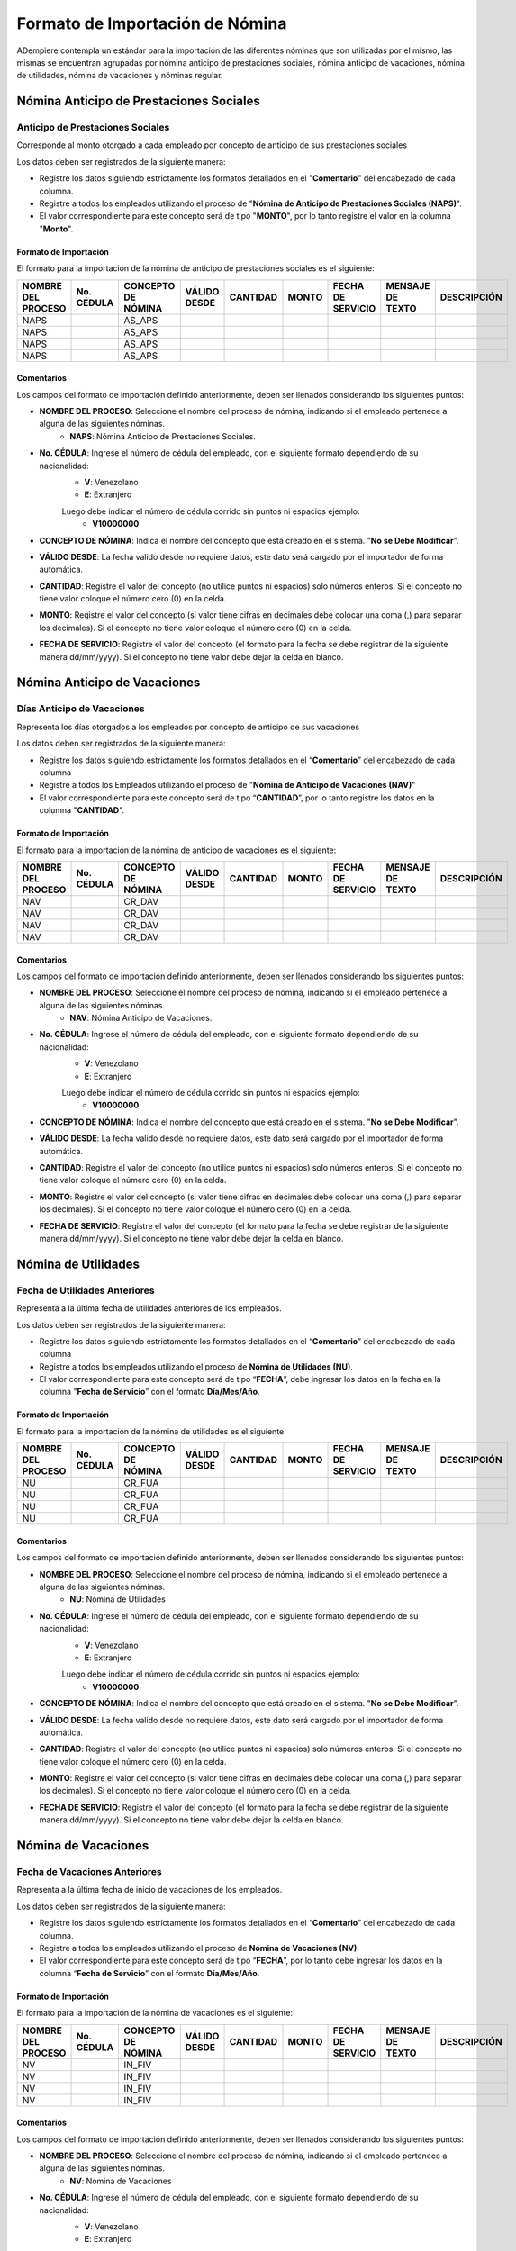 .. _documento/formato-de-importación-de-nómina:

================================
Formato de Importación de Nómina
================================

ADempiere contempla un estándar para la importación de las diferentes nóminas que son utilizadas por el mismo, las mismas se encuentran agrupadas por nómina anticipo de prestaciones sociales, nómina anticipo de vacaciones, nómina de utilidades, nómina de vacaciones y nóminas regular.

Nómina Anticipo de Prestaciones Sociales
========================================

Anticipo de Prestaciones Sociales
---------------------------------

Corresponde al monto otorgado a cada empleado por concepto de anticipo de sus prestaciones sociales 

Los datos deben ser registrados de la siguiente manera:

* Registre los datos siguiendo estrictamente los formatos detallados en el "**Comentario**" del encabezado de cada columna.

* Registre a todos los empleados utilizando el proceso de "**Nómina de Anticipo de Prestaciones Sociales (NAPS)**".

* El valor correspondiente para este concepto será de tipo "**MONTO**", por lo tanto registre el valor en la columna "**Monto**". 

Formato de Importación 
**********************

El formato para la importación de la nómina de anticipo de prestaciones sociales es el siguiente:

+------------------+----------+------------------+------------+--------+-----+-----------------+----------------+-----------+
|NOMBRE DEL PROCESO|No. CÉDULA|CONCEPTO DE NÓMINA|VÁLIDO DESDE|CANTIDAD|MONTO|FECHA DE SERVICIO|MENSAJE DE TEXTO|DESCRIPCIÓN|
+==================+==========+==================+============+========+=====+=================+================+===========+
|NAPS              |          |AS_APS            |            |        |     |                 |                |           |
+------------------+----------+------------------+------------+--------+-----+-----------------+----------------+-----------+
|NAPS              |          |AS_APS            |            |        |     |                 |                |           |
+------------------+----------+------------------+------------+--------+-----+-----------------+----------------+-----------+
|NAPS              |          |AS_APS            |            |        |     |                 |                |           |
+------------------+----------+------------------+------------+--------+-----+-----------------+----------------+-----------+
|NAPS              |          |AS_APS            |            |        |     |                 |                |           |
+------------------+----------+------------------+------------+--------+-----+-----------------+----------------+-----------+

Comentarios
***********

Los campos del formato de importación definido anteriormente, deben ser llenados considerando los siguientes puntos:

- **NOMBRE DEL PROCESO**: Seleccione el nombre del proceso de nómina, indicando si el empleado pertenece a alguna de las siguientes nóminas.
    - **NAPS**: Nómina Anticipo de Prestaciones Sociales.
- **No. CÉDULA**: Ingrese el número de cédula del empleado, con el siguiente formato dependiendo de su nacionalidad:
    - **V**: Venezolano
    - **E**: Extranjero

    Luego debe indicar el número de cédula corrido sin puntos ni espacios ejemplo:
        - **V10000000**
        
- **CONCEPTO DE NÓMINA**: Indica el nombre del concepto que está creado en el sistema. "**No se Debe Modificar**".
- **VÁLIDO DESDE**: La fecha valido desde no requiere datos, este dato será cargado por el importador de forma automática.
- **CANTIDAD**: Registre el valor del concepto (no utilice puntos ni espacios) solo números enteros. Si el concepto no tiene valor coloque el número cero (0) en la celda.
- **MONTO**: Registre el valor del concepto (si valor tiene cifras en decimales debe colocar una coma (,) para separar los decimales). Si el concepto no tiene valor coloque el número cero (0) en la celda.
- **FECHA DE SERVICIO**: Registre el valor del concepto (el formato para la fecha se debe registrar de la siguiente manera dd/mm/yyyy). Si el concepto no tiene valor debe dejar la celda en blanco.

Nómina Anticipo de Vacaciones
=============================

Días Anticipo de Vacaciones
---------------------------

Representa los días otorgados a los empleados por concepto de anticipo de sus vacaciones 

Los datos deben ser registrados de la siguiente manera:

* Registre los datos siguiendo estrictamente los formatos detallados en el “**Comentario**” del encabezado de cada columna

* Registre a todos los Empleados utilizando el proceso de "**Nómina de Anticipo de Vacaciones (NAV)**"

* El valor correspondiente para este concepto será de tipo “**CANTIDAD**”, por lo tanto registre los datos en la columna "**CANTIDAD**".

Formato de Importación 
**********************

El formato para la importación de la nómina de anticipo de vacaciones es el siguiente:

+------------------+----------+------------------+------------+--------+-----+-----------------+----------------+-----------+
|NOMBRE DEL PROCESO|No. CÉDULA|CONCEPTO DE NÓMINA|VÁLIDO DESDE|CANTIDAD|MONTO|FECHA DE SERVICIO|MENSAJE DE TEXTO|DESCRIPCIÓN|
+==================+==========+==================+============+========+=====+=================+================+===========+
|NAV               |          |CR_DAV            |            |        |     |                 |                |           |
+------------------+----------+------------------+------------+--------+-----+-----------------+----------------+-----------+
|NAV               |          |CR_DAV            |            |        |     |                 |                |           |
+------------------+----------+------------------+------------+--------+-----+-----------------+----------------+-----------+
|NAV               |          |CR_DAV            |            |        |     |                 |                |           |
+------------------+----------+------------------+------------+--------+-----+-----------------+----------------+-----------+
|NAV               |          |CR_DAV            |            |        |     |                 |                |           |
+------------------+----------+------------------+------------+--------+-----+-----------------+----------------+-----------+

Comentarios
***********

Los campos del formato de importación definido anteriormente, deben ser llenados considerando los siguientes puntos:

- **NOMBRE DEL PROCESO**: Seleccione el nombre del proceso de nómina, indicando si el empleado pertenece a alguna de las siguientes nóminas.
    - **NAV**: Nómina Anticipo de Vacaciones.
- **No. CÉDULA**: Ingrese el número de cédula del empleado, con el siguiente formato dependiendo de su nacionalidad:
    - **V**: Venezolano
    - **E**: Extranjero

    Luego debe indicar el número de cédula corrido sin puntos ni espacios ejemplo:
        - **V10000000**
        
- **CONCEPTO DE NÓMINA**: Indica el nombre del concepto que está creado en el sistema. "**No se Debe Modificar**".
- **VÁLIDO DESDE**: La fecha valido desde no requiere datos, este dato será cargado por el importador de forma automática.
- **CANTIDAD**: Registre el valor del concepto (no utilice puntos ni espacios) solo números enteros. Si el concepto no tiene valor coloque el número cero (0) en la celda.
- **MONTO**: Registre el valor del concepto (si valor tiene cifras en decimales debe colocar una coma (,) para separar los decimales). Si el concepto no tiene valor coloque el número cero (0) en la celda.
- **FECHA DE SERVICIO**: Registre el valor del concepto (el formato para la fecha se debe registrar de la siguiente manera dd/mm/yyyy). Si el concepto no tiene valor debe dejar la celda en blanco.

Nómina de Utilidades
====================

Fecha de Utilidades Anteriores
------------------------------

Representa a la última fecha de utilidades anteriores de los empleados.

Los datos deben ser registrados de la siguiente manera:

* Registre los datos siguiendo estrictamente los formatos detallados en el “**Comentario**” del encabezado de cada columna

* Registre a todos los empleados utilizando el proceso de **Nómina de Utilidades (NU)**.

* El valor correspondiente para este concepto será de tipo “**FECHA**”, debe ingresar los datos en la fecha en la columna "**Fecha de Servicio**” con el formato **Día/Mes/Año**.

Formato de Importación 
**********************

El formato para la importación de la nómina de utilidades es el siguiente:

+------------------+----------+------------------+------------+--------+-----+-----------------+----------------+-----------+
|NOMBRE DEL PROCESO|No. CÉDULA|CONCEPTO DE NÓMINA|VÁLIDO DESDE|CANTIDAD|MONTO|FECHA DE SERVICIO|MENSAJE DE TEXTO|DESCRIPCIÓN|
+==================+==========+==================+============+========+=====+=================+================+===========+
|NU                |          |CR_FUA            |            |        |     |                 |                |           |
+------------------+----------+------------------+------------+--------+-----+-----------------+----------------+-----------+
|NU                |          |CR_FUA            |            |        |     |                 |                |           |
+------------------+----------+------------------+------------+--------+-----+-----------------+----------------+-----------+
|NU                |          |CR_FUA            |            |        |     |                 |                |           |
+------------------+----------+------------------+------------+--------+-----+-----------------+----------------+-----------+
|NU                |          |CR_FUA            |            |        |     |                 |                |           |
+------------------+----------+------------------+------------+--------+-----+-----------------+----------------+-----------+

Comentarios
***********

Los campos del formato de importación definido anteriormente, deben ser llenados considerando los siguientes puntos:

- **NOMBRE DEL PROCESO**: Seleccione el nombre del proceso de nómina, indicando si el empleado pertenece a alguna de las siguientes nóminas.
    - **NU**: Nómina de Utilidades
- **No. CÉDULA**: Ingrese el número de cédula del empleado, con el siguiente formato dependiendo de su nacionalidad:
    - **V**: Venezolano
    - **E**: Extranjero

    Luego debe indicar el número de cédula corrido sin puntos ni espacios ejemplo:
        - **V10000000**
        
- **CONCEPTO DE NÓMINA**: Indica el nombre del concepto que está creado en el sistema. "**No se Debe Modificar**".
- **VÁLIDO DESDE**: La fecha valido desde no requiere datos, este dato será cargado por el importador de forma automática.
- **CANTIDAD**: Registre el valor del concepto (no utilice puntos ni espacios) solo números enteros. Si el concepto no tiene valor coloque el número cero (0) en la celda.
- **MONTO**: Registre el valor del concepto (si valor tiene cifras en decimales debe colocar una coma (,) para separar los decimales). Si el concepto no tiene valor coloque el número cero (0) en la celda.
- **FECHA DE SERVICIO**: Registre el valor del concepto (el formato para la fecha se debe registrar de la siguiente manera dd/mm/yyyy). Si el concepto no tiene valor debe dejar la celda en blanco.


Nómina de Vacaciones
====================

Fecha de Vacaciones Anteriores
------------------------------

Representa a la última fecha de inicio de vacaciones de los empleados.

Los datos deben ser registrados de la siguiente manera:

* Registre los datos siguiendo estrictamente los formatos detallados en el “**Comentario**” del encabezado de cada columna.

* Registre a todos los empleados utilizando el proceso de **Nómina de Vacaciones (NV)**.

* El valor correspondiente para este concepto será de tipo “**FECHA**”, por lo tanto debe ingresar los datos en la columna “**Fecha de Servicio**” con el formato **Día/Mes/Año**.

Formato de Importación 
**********************

El formato para la importación de la nómina de vacaciones es el siguiente:

+------------------+----------+------------------+------------+--------+-----+-----------------+----------------+-----------+
|NOMBRE DEL PROCESO|No. CÉDULA|CONCEPTO DE NÓMINA|VÁLIDO DESDE|CANTIDAD|MONTO|FECHA DE SERVICIO|MENSAJE DE TEXTO|DESCRIPCIÓN|
+==================+==========+==================+============+========+=====+=================+================+===========+
|NV                |          |IN_FIV            |            |        |     |                 |                |           |
+------------------+----------+------------------+------------+--------+-----+-----------------+----------------+-----------+
|NV                |          |IN_FIV            |            |        |     |                 |                |           |
+------------------+----------+------------------+------------+--------+-----+-----------------+----------------+-----------+
|NV                |          |IN_FIV            |            |        |     |                 |                |           |
+------------------+----------+------------------+------------+--------+-----+-----------------+----------------+-----------+
|NV                |          |IN_FIV            |            |        |     |                 |                |           |
+------------------+----------+------------------+------------+--------+-----+-----------------+----------------+-----------+

Comentarios
***********

Los campos del formato de importación definido anteriormente, deben ser llenados considerando los siguientes puntos:

- **NOMBRE DEL PROCESO**: Seleccione el nombre del proceso de nómina, indicando si el empleado pertenece a alguna de las siguientes nóminas.
    - **NV**: Nómina de Vacaciones
- **No. CÉDULA**: Ingrese el número de cédula del empleado, con el siguiente formato dependiendo de su nacionalidad:
    - **V**: Venezolano
    - **E**: Extranjero

    Luego debe indicar el número de cédula corrido sin puntos ni espacios ejemplo:
        - **V10000000**
        
- **CONCEPTO DE NÓMINA**: Indica el nombre del concepto que está creado en el sistema. "**No se Debe Modificar**".
- **VÁLIDO DESDE**: La fecha valido desde no requiere datos, este dato será cargado por el importador de forma automática.
- **CANTIDAD**: Registre el valor del concepto (no utilice puntos ni espacios) solo números enteros. Si el concepto no tiene valor coloque el número cero (0) en la celda.
- **MONTO**: Registre el valor del concepto (si valor tiene cifras en decimales debe colocar una coma (,) para separar los decimales). Si el concepto no tiene valor coloque el número cero (0) en la celda.
- **FECHA DE SERVICIO**: Registre el valor del concepto (el formato para la fecha se debe registrar de la siguiente manera dd/mm/yyyy). Si el concepto no tiene valor debe dejar la celda en blanco.

Nóminas Regular
===============

Acumulado Días Trabajados en el Año
-----------------------------------

Representa la cantidad de días que lleva acumulados el empleado, desde el inicio de su periodo anual, o en su defecto desde la fecha de ingreso del empleado. Este concepto será almacenado con la finalidad de que sea utilizado para el cálculo del promedio de salario utilidades. 

Los datos deben ser registrados de la siguiente manera:

* Registre datos siguiendo estrictamente los formatos detallados en el “**Comentario**” del encabezado de cada columna.

* Registre los empleados agrupados por procesos de nóminas. Es decir utilice una hoja de cálculo para agrupar los empleados por proceso de nómina. Ejemplo: "**Nómina Semanal Mixta (NSM)**", "**Nómina Quincenal Mixta (NQM)**", "**Nómina Mensual Mixta (NMM)**", "**Nómina Semanal (NS)**", "**Nómina Quincenal (NQ)**" y "**Nómina Mensual (NM)**".

* El valor correspondiente para este concepto será de tipo “**CANTIDAD**”.

Formato de Importación 
**********************

El formato para la importación de las nóminas semanal, quincenal, mensual, semanal mixta, quincenal mixta y mensual mixta es el siguiente:

+------------------+----------+------------------+------------+--------+-----+-----------------+----------------+-----------+
|NOMBRE DEL PROCESO|No. CÉDULA|CONCEPTO DE NÓMINA|VÁLIDO DESDE|CANTIDAD|MONTO|FECHA DE SERVICIO|MENSAJE DE TEXTO|DESCRIPCIÓN|
+==================+==========+==================+============+========+=====+=================+================+===========+
|                  |          |AC_DTA            |            |        |     |                 |                |           |
+------------------+----------+------------------+------------+--------+-----+-----------------+----------------+-----------+
|                  |          |AC_DTA            |            |        |     |                 |                |           |
+------------------+----------+------------------+------------+--------+-----+-----------------+----------------+-----------+
|                  |          |AC_DTA            |            |        |     |                 |                |           |
+------------------+----------+------------------+------------+--------+-----+-----------------+----------------+-----------+
|                  |          |AC_DTA            |            |        |     |                 |                |           |
+------------------+----------+------------------+------------+--------+-----+-----------------+----------------+-----------+

Comentarios
***********

Los campos del formato de importación definido anteriormente, deben ser llenados considerando los siguientes puntos:

- **NOMBRE DEL PROCESO**: Seleccione el nombre del proceso de nómina, indicando si el empleado pertenece a alguna de las siguientes nóminas.
    - **NS**: Nómina Semanal
    - **NQ**: Nómina Quincenal
    - **NM**: Nómina Mensual
    - **NSM**: Nómina Semanal Mixta
    - **NQM**: Nómina Quincenal Mixta
    - **NMM**: Nómina Mensual Mixta
- **No. CÉDULA**: Ingrese el número de cédula del empleado, con el siguiente formato dependiendo de su nacionalidad:
    - **V**: Venezolano
    - **E**: Extranjero

    Luego debe indicar el número de cédula corrido sin puntos ni espacios ejemplo:
        - **V10000000**
        
- **CONCEPTO DE NÓMINA**: Indica el nombre del concepto que está creado en el sistema. "**No se Debe Modificar**".
- **VÁLIDO DESDE**: La fecha valido desde no requiere datos, este dato será cargado por el importador de forma automática.
- **CANTIDAD**: Registre el valor del concepto (no utilice puntos ni espacios) solo números enteros. Si el concepto no tiene valor coloque el número cero (0) en la celda.
- **MONTO**: Registre el valor del concepto (si valor tiene cifras en decimales debe colocar una coma (,) para separar los decimales). Si el concepto no tiene valor coloque el número cero (0) en la celda.
- **FECHA DE SERVICIO**: Registre el valor del concepto (el formato para la fecha se debe registrar de la siguiente manera dd/mm/yyyy). Si el concepto no tiene valor debe dejar la celda en blanco.

Acumulado Provisión Antigüedad de Prestaciones
----------------------------------------------

Representa al monto total que lleva acumulado cada empleado  por concepto de provisión antigüedad de prestaciones, utilizados en reportes para comparar los montos en la contabilidad con los montos en la nómina y posteriormente utilizados para la cancelación de dicha provisión. Cabe destacar que el valor de esta provisión es fundamental para el cálculo de sus prestaciones sociales.

Los datos deben ser registrados de la siguiente manera:

* Registre los datos siguiendo estrictamente los formatos detallados en el “**Comentario**” del encabezado de cada columna.

* Registre los empleados agrupados por procesos de nóminas. Es decir, utilice una hoja de cálculo para agrupar los empleados por proceso de nómina. Ejemplo: "**Nómina Semanal Mixta (NSM)**", "**Nómina Quincenal Mixta (NQM)**", "**Nómina Mensual Mixta (NMM)**", "**Nómina Semanal (NS)**", "**Nómina Quincenal (NQ)**" y "**Nómina Mensual (NM)**".

* El valor correspondiente para este concepto será de tipo “**MONTO**”.

Formato de Importación 
**********************

El formato para la importación de las nóminas semanal, quincenal, mensual, semanal mixta, quincenal mixta y mensual mixta es el siguiente:

+------------------+----------+------------------+------------+--------+-----+-----------------+----------------+-----------+
|NOMBRE DEL PROCESO|No. CÉDULA|CONCEPTO DE NÓMINA|VÁLIDO DESDE|CANTIDAD|MONTO|FECHA DE SERVICIO|MENSAJE DE TEXTO|DESCRIPCIÓN|
+==================+==========+==================+============+========+=====+=================+================+===========+
|                  |          |AC_PAP            |            |        |     |                 |                |           |
+------------------+----------+------------------+------------+--------+-----+-----------------+----------------+-----------+
|                  |          |AC_PAP            |            |        |     |                 |                |           |
+------------------+----------+------------------+------------+--------+-----+-----------------+----------------+-----------+
|                  |          |AC_PAP            |            |        |     |                 |                |           |
+------------------+----------+------------------+------------+--------+-----+-----------------+----------------+-----------+
|                  |          |AC_PAP            |            |        |     |                 |                |           |
+------------------+----------+------------------+------------+--------+-----+-----------------+----------------+-----------+

Comentarios
***********

Los campos del formato de importación definido anteriormente, deben ser llenados considerando los siguientes puntos:

- **NOMBRE DEL PROCESO**: Seleccione el nombre del proceso de nómina, indicando si el empleado pertenece a alguna de las siguientes nóminas.
    - **NS**: Nómina Semanal
    - **NQ**: Nómina Quincenal
    - **NM**: Nómina Mensual
    - **NSM**: Nómina Semanal Mixta
    - **NQM**: Nómina Quincenal Mixta
    - **NMM**: Nómina Mensual Mixta
- **No. CÉDULA**: Ingrese el número de cédula del empleado, con el siguiente formato dependiendo de su nacionalidad:
    - **V**: Venezolano
    - **E**: Extranjero

    Luego debe indicar el número de cédula corrido sin puntos ni espacios ejemplo:
        - **V10000000**
        
- **CONCEPTO DE NÓMINA**: Indica el nombre del concepto que está creado en el sistema. "**No se Debe Modificar**".
- **VÁLIDO DESDE**: La fecha valido desde no requiere datos, este dato será cargado por el importador de forma automática.
- **CANTIDAD**: Registre el valor del concepto (no utilice puntos ni espacios) solo números enteros. Si el concepto no tiene valor coloque el número cero (0) en la celda.
- **MONTO**: Registre el valor del concepto (si valor tiene cifras en decimales debe colocar una coma (,) para separar los decimales). Si el concepto no tiene valor coloque el número cero (0) en la celda.
- **FECHA DE SERVICIO**: Registre el valor del concepto (el formato para la fecha se debe registrar de la siguiente manera dd/mm/yyyy). Si el concepto no tiene valor debe dejar la celda en blanco.

Acumulado Provisión Bono Vacacional
-----------------------------------

Representa al monto total que lleva acumulado cada empleado por concepto de provisión de bono vacacional, utilizados en reportes para comparar los montos en la contabilidad con los montos en la nómina y posteriormente utilizados para la cancelación de dicha provisión.

Los datos deben ser registrados de la siguiente manera:

* LLene los registros de los datos siguiendo estrictamente los formatos detallados en el “**Comentario**” del encabezado de cada columna.

* Registre los empleados agrupados por procesos de nóminas. Es decir utilice una hoja de cálculo para agrupar los empleados por proceso de nómina. Ejemplo: "**Nómina Semanal Mixta (NSM)**", "**Nómina Quincenal Mixta (NQM)**", "**Nómina Mensual Mixta (NMM)**", "**Nómina Semanal (NS)**", "**Nómina Quincenal (NQ)**" y "**Nómina Mensual (NM)**".

* El valor correspondiente para este concepto será de tipo “**MONTO**”.

Formato de Importación 
**********************

El formato para la importación de las nóminas semanal, quincenal, mensual, semanal mixta, quincenal mixta y mensual mixta es el siguiente:

+------------------+----------+------------------+------------+--------+-----+-----------------+----------------+-----------+
|NOMBRE DEL PROCESO|No. CÉDULA|CONCEPTO DE NÓMINA|VÁLIDO DESDE|CANTIDAD|MONTO|FECHA DE SERVICIO|MENSAJE DE TEXTO|DESCRIPCIÓN|
+==================+==========+==================+============+========+=====+=================+================+===========+
|                  |          |AC_PBV            |            |        |     |                 |                |           |
+------------------+----------+------------------+------------+--------+-----+-----------------+----------------+-----------+
|                  |          |AC_PBV            |            |        |     |                 |                |           |
+------------------+----------+------------------+------------+--------+-----+-----------------+----------------+-----------+
|                  |          |AC_PBV            |            |        |     |                 |                |           |
+------------------+----------+------------------+------------+--------+-----+-----------------+----------------+-----------+
|                  |          |AC_PBV            |            |        |     |                 |                |           |
+------------------+----------+------------------+------------+--------+-----+-----------------+----------------+-----------+

Comentarios
***********

Los campos del formato de importación definido anteriormente, deben ser llenados considerando los siguientes puntos:

- **NOMBRE DEL PROCESO**: Seleccione el nombre del proceso de nómina, indicando si el empleado pertenece a alguna de las siguientes nóminas.
    - **NS**: Nómina Semanal
    - **NQ**: Nómina Quincenal
    - **NM**: Nómina Mensual
    - **NSM**: Nómina Semanal Mixta
    - **NQM**: Nómina Quincenal Mixta
    - **NMM**: Nómina Mensual Mixta
- **No. CÉDULA**: Ingrese el número de cédula del empleado, con el siguiente formato dependiendo de su nacionalidad:
    - **V**: Venezolano
    - **E**: Extranjero

    Luego debe indicar el número de cédula corrido sin puntos ni espacios ejemplo:
        - **V10000000**
        
- **CONCEPTO DE NÓMINA**: Indica el nombre del concepto que está creado en el sistema. "**No se Debe Modificar**".
- **VÁLIDO DESDE**: La fecha valido desde no requiere datos, este dato será cargado por el importador de forma automática.
- **CANTIDAD**: Registre el valor del concepto (no utilice puntos ni espacios) solo números enteros. Si el concepto no tiene valor coloque el número cero (0) en la celda.
- **MONTO**: Registre el valor del concepto (si valor tiene cifras en decimales debe colocar una coma (,) para separar los decimales). Si el concepto no tiene valor coloque el número cero (0) en la celda.
- **FECHA DE SERVICIO**: Registre el valor del concepto (el formato para la fecha se debe registrar de la siguiente manera dd/mm/yyyy). Si el concepto no tiene valor debe dejar la celda en blanco.

Acumulado Provisión Disfrute de Vacaciones
------------------------------------------

Representa al monto total que lleva acumulado cada empleado por concepto de provisión de disfrute de vacaciones, utilizados en reportes para comparar los montos en la contabilidad con los montos en la nómina y posteriormente utilizados para la cancelación de dicha provisión.

Los datos deben ser registrados de la siguiente manera:

* LLene los registros de los datos siguiendo estrictamente los formatos detallados en el “**Comentario**” del encabezado de cada columna.

* Registre los empleados agrupados por procesos de nóminas. Es decir utilice una hoja de cálculo para agrupar los empleados por proceso de nómina. Ejemplo: "**Nómina Semanal Mixta (NSM)**", "**Nómina Quincenal Mixta (NQM)**", "**Nómina Mensual Mixta (NMM)**", "**Nómina Semanal (NS)**", "**Nómina Quincenal (NQ)**" y "**Nómina Mensual (NM)**".

* El valor correspondiente para este concepto será de tipo “**MONTO**”.

Formato de Importación 
**********************

El formato para la importación de las nóminas semanal, quincenal, mensual, semanal mixta, quincenal mixta y mensual mixta es el siguiente:

+------------------+----------+------------------+------------+--------+-----+-----------------+----------------+-----------+
|NOMBRE DEL PROCESO|No. CÉDULA|CONCEPTO DE NÓMINA|VÁLIDO DESDE|CANTIDAD|MONTO|FECHA DE SERVICIO|MENSAJE DE TEXTO|DESCRIPCIÓN|
+==================+==========+==================+============+========+=====+=================+================+===========+
|                  |          |AC_PDV            |            |        |     |                 |                |           |
+------------------+----------+------------------+------------+--------+-----+-----------------+----------------+-----------+
|                  |          |AC_PDV            |            |        |     |                 |                |           |
+------------------+----------+------------------+------------+--------+-----+-----------------+----------------+-----------+
|                  |          |AC_PDV            |            |        |     |                 |                |           |
+------------------+----------+------------------+------------+--------+-----+-----------------+----------------+-----------+
|                  |          |AC_PDV            |            |        |     |                 |                |           |
+------------------+----------+------------------+------------+--------+-----+-----------------+----------------+-----------+

Comentarios
***********

Los campos del formato de importación definido anteriormente, deben ser llenados considerando los siguientes puntos:

- **NOMBRE DEL PROCESO**: Seleccione el nombre del proceso de nómina, indicando si el empleado pertenece a alguna de las siguientes nóminas.
    - **NS**: Nómina Semanal
    - **NQ**: Nómina Quincenal
    - **NM**: Nómina Mensual
    - **NSM**: Nómina Semanal Mixta
    - **NQM**: Nómina Quincenal Mixta
    - **NMM**: Nómina Mensual Mixta
- **No. CÉDULA**: Ingrese el número de cédula del empleado, con el siguiente formato dependiendo de su nacionalidad:
    - **V**: Venezolano
    - **E**: Extranjero

    Luego debe indicar el número de cédula corrido sin puntos ni espacios ejemplo:
        - **V10000000**
        
- **CONCEPTO DE NÓMINA**: Indica el nombre del concepto que está creado en el sistema. "**No se Debe Modificar**".
- **VÁLIDO DESDE**: La fecha valido desde no requiere datos, este dato será cargado por el importador de forma automática.
- **CANTIDAD**: Registre el valor del concepto (no utilice puntos ni espacios) solo números enteros. Si el concepto no tiene valor coloque el número cero (0) en la celda.
- **MONTO**: Registre el valor del concepto (si valor tiene cifras en decimales debe colocar una coma (,) para separar los decimales). Si el concepto no tiene valor coloque el número cero (0) en la celda.
- **FECHA DE SERVICIO**: Registre el valor del concepto (el formato para la fecha se debe registrar de la siguiente manera dd/mm/yyyy). Si el concepto no tiene valor debe dejar la celda en blanco.

Acumulado Provisión Garantía de Prestaciones
--------------------------------------------

Representa al monto total que lleva acumulado cada empleado por concepto de provisión de garantía de prestaciones, utilizados en reportes para comparar los montos en la contabilidad con los montos en la nómina y posteriormente utilizados para la cancelación de dicha provisión. Cabe destacar que el valor de esta provisión es fundamental para el cálculo de sus prestaciones sociales 

Los datos deben ser registrados de la siguiente manera:

* LLene los registros de los datos siguiendo estrictamente los formatos detallados en el “**Comentario**” del encabezado de cada columna.

* Registre los empleados agrupados por procesos de nóminas. Es decir utilice una hoja de cálculo para agrupar los empleados por proceso de nómina. Ejemplo: "**Nómina Semanal Mixta (NSM)**", "**Nómina Quincenal Mixta (NQM)**", "**Nómina Mensual Mixta (NMM)**", "**Nómina Semanal (NS)**", "**Nómina Quincenal (NQ)**" y "**Nómina Mensual (NM)**".

* El valor correspondiente para este concepto será de tipo “**MONTO**”.

Formato de Importación 
**********************

El formato para la importación de las nóminas semanal, quincenal, mensual, semanal mixta, quincenal mixta y mensual mixta es el siguiente:

+------------------+----------+------------------+------------+--------+-----+-----------------+----------------+-----------+
|NOMBRE DEL PROCESO|No. CÉDULA|CONCEPTO DE NÓMINA|VÁLIDO DESDE|CANTIDAD|MONTO|FECHA DE SERVICIO|MENSAJE DE TEXTO|DESCRIPCIÓN|
+==================+==========+==================+============+========+=====+=================+================+===========+
|                  |          |AC_PGP            |            |        |     |                 |                |           |
+------------------+----------+------------------+------------+--------+-----+-----------------+----------------+-----------+
|                  |          |AC_PGP            |            |        |     |                 |                |           |
+------------------+----------+------------------+------------+--------+-----+-----------------+----------------+-----------+
|                  |          |AC_PGP            |            |        |     |                 |                |           |
+------------------+----------+------------------+------------+--------+-----+-----------------+----------------+-----------+
|                  |          |AC_PGP            |            |        |     |                 |                |           |
+------------------+----------+------------------+------------+--------+-----+-----------------+----------------+-----------+

Comentarios
***********

Los campos del formato de importación definido anteriormente, deben ser llenados considerando los siguientes puntos:

- **NOMBRE DEL PROCESO**: Seleccione el nombre del proceso de nómina, indicando si el empleado pertenece a alguna de las siguientes nóminas.
    - **NS**: Nómina Semanal
    - **NQ**: Nómina Quincenal
    - **NM**: Nómina Mensual
    - **NSM**: Nómina Semanal Mixta
    - **NQM**: Nómina Quincenal Mixta
    - **NMM**: Nómina Mensual Mixta
- **No. CÉDULA**: Ingrese el número de cédula del empleado, con el siguiente formato dependiendo de su nacionalidad:
    - **V**: Venezolano
    - **E**: Extranjero

    Luego debe indicar el número de cédula corrido sin puntos ni espacios ejemplo:
        - **V10000000**
        
- **CONCEPTO DE NÓMINA**: Indica el nombre del concepto que está creado en el sistema. "**No se Debe Modificar**".
- **VÁLIDO DESDE**: La fecha valido desde no requiere datos, este dato será cargado por el importador de forma automática.
- **CANTIDAD**: Registre el valor del concepto (no utilice puntos ni espacios) solo números enteros. Si el concepto no tiene valor coloque el número cero (0) en la celda.
- **MONTO**: Registre el valor del concepto (si valor tiene cifras en decimales debe colocar una coma (,) para separar los decimales). Si el concepto no tiene valor coloque el número cero (0) en la celda.
- **FECHA DE SERVICIO**: Registre el valor del concepto (el formato para la fecha se debe registrar de la siguiente manera dd/mm/yyyy). Si el concepto no tiene valor debe dejar la celda en blanco.

Acumulado Provisión Intereses Prestaciones de Antigüedad
--------------------------------------------------------

Representa al monto total que lleva acumulado cada empleado por concepto de provisión de intereses antigüedad de prestaciones,  utilizados en reportes para comparar los montos en la contabilidad con los montos en la nómina y posteriormente utilizados para la cancelación de dicha provisión. Cabe destacar que el valor de esta provisión es fundamental para el cálculo de sus prestaciones sociales 

Los datos deben ser registrados de la siguiente manera:

* LLene los registros de los datos siguiendo estrictamente los formatos detallados en el “**Comentario**” del encabezado de cada columna.

* Registre los empleados agrupados por procesos de nóminas. Es decir utilice una hoja de cálculo para agrupar los empleados por proceso de nómina. Ejemplo: "**Nómina Semanal Mixta (NSM)**", "**Nómina Quincenal Mixta (NQM)**", "**Nómina Mensual Mixta (NMM)**", "**Nómina Semanal (NS)**", "**Nómina Quincenal (NQ)**" y "**Nómina Mensual (NM)**".

* El valor correspondiente para este concepto será de tipo “**MONTO**”.

Formato de Importación 
**********************

El formato para la importación de las nóminas semanal, quincenal, mensual, semanal mixta, quincenal mixta y mensual mixta es el siguiente:

+------------------+----------+------------------+------------+--------+-----+-----------------+----------------+-----------+
|NOMBRE DEL PROCESO|No. CÉDULA|CONCEPTO DE NÓMINA|VÁLIDO DESDE|CANTIDAD|MONTO|FECHA DE SERVICIO|MENSAJE DE TEXTO|DESCRIPCIÓN|
+==================+==========+==================+============+========+=====+=================+================+===========+
|                  |          |AC_PIPA           |            |        |     |                 |                |           |
+------------------+----------+------------------+------------+--------+-----+-----------------+----------------+-----------+
|                  |          |AC_PIPA           |            |        |     |                 |                |           |
+------------------+----------+------------------+------------+--------+-----+-----------------+----------------+-----------+
|                  |          |AC_PIPA           |            |        |     |                 |                |           |
+------------------+----------+------------------+------------+--------+-----+-----------------+----------------+-----------+
|                  |          |AC_PIPA           |            |        |     |                 |                |           |
+------------------+----------+------------------+------------+--------+-----+-----------------+----------------+-----------+

Comentarios
***********

Los campos del formato de importación definido anteriormente, deben ser llenados considerando los siguientes puntos:

- **NOMBRE DEL PROCESO**: Seleccione el nombre del proceso de nómina, indicando si el empleado pertenece a alguna de las siguientes nóminas.
    - **NS**: Nómina Semanal
    - **NQ**: Nómina Quincenal
    - **NM**: Nómina Mensual
    - **NSM**: Nómina Semanal Mixta
    - **NQM**: Nómina Quincenal Mixta
    - **NMM**: Nómina Mensual Mixta
- **No. CÉDULA**: Ingrese el número de cédula del empleado, con el siguiente formato dependiendo de su nacionalidad:
    - **V**: Venezolano
    - **E**: Extranjero

    Luego debe indicar el número de cédula corrido sin puntos ni espacios ejemplo:
        - **V10000000**
        
- **CONCEPTO DE NÓMINA**: Indica el nombre del concepto que está creado en el sistema. "**No se Debe Modificar**".
- **VÁLIDO DESDE**: La fecha valido desde no requiere datos, este dato será cargado por el importador de forma automática.
- **CANTIDAD**: Registre el valor del concepto (no utilice puntos ni espacios) solo números enteros. Si el concepto no tiene valor coloque el número cero (0) en la celda.
- **MONTO**: Registre el valor del concepto (si valor tiene cifras en decimales debe colocar una coma (,) para separar los decimales). Si el concepto no tiene valor coloque el número cero (0) en la celda.
- **FECHA DE SERVICIO**: Registre el valor del concepto (el formato para la fecha se debe registrar de la siguiente manera dd/mm/yyyy). Si el concepto no tiene valor debe dejar la celda en blanco.

Acumulado Provisión Intereses Prestaciones de Garantía
------------------------------------------------------

Representa al monto total que lleva acumulado cada empleado por concepto de provisión intereses garantía de prestaciones,utilizados en reportes para comparar los montos en la contabilidad con los montos en la nómina y posteriormente utilizados para la cancelación de dicha provisión. Cabe destacar que el valor de esta provisión es fundamental para el cálculo de sus prestaciones sociales.

Los datos deben ser registrados de la siguiente manera:

* LLene los registros de los datos siguiendo estrictamente los formatos detallados en el “**Comentario**” del encabezado de cada columna.

* Registre los empleados agrupados por procesos de nóminas. Es decir utilice una hoja de cálculo para agrupar los empleados por proceso de nómina. Ejemplo: "**Nómina Semanal Mixta (NSM)**", "**Nómina Quincenal Mixta (NQM)**", "**Nómina Mensual Mixta (NMM)**", "**Nómina Semanal (NS)**", "**Nómina Quincenal (NQ)**" y "**Nómina Mensual (NM)**".

* El valor correspondiente para este concepto será de tipo “**MONTO**”.

Formato de Importación 
**********************

El formato para la importación de las nóminas semanal, quincenal, mensual, semanal mixta, quincenal mixta y mensual mixta es el siguiente:

+------------------+----------+------------------+------------+--------+-----+-----------------+----------------+-----------+
|NOMBRE DEL PROCESO|No. CÉDULA|CONCEPTO DE NÓMINA|VÁLIDO DESDE|CANTIDAD|MONTO|FECHA DE SERVICIO|MENSAJE DE TEXTO|DESCRIPCIÓN|
+==================+==========+==================+============+========+=====+=================+================+===========+
|                  |          |AC_PIPG           |            |        |     |                 |                |           |
+------------------+----------+------------------+------------+--------+-----+-----------------+----------------+-----------+
|                  |          |AC_PIPG           |            |        |     |                 |                |           |
+------------------+----------+------------------+------------+--------+-----+-----------------+----------------+-----------+
|                  |          |AC_PIPG           |            |        |     |                 |                |           |
+------------------+----------+------------------+------------+--------+-----+-----------------+----------------+-----------+
|                  |          |AC_PIPG           |            |        |     |                 |                |           |
+------------------+----------+------------------+------------+--------+-----+-----------------+----------------+-----------+

Comentarios
***********

Los campos del formato de importación definido anteriormente, deben ser llenados considerando los siguientes puntos:

- **NOMBRE DEL PROCESO**: Seleccione el nombre del proceso de nómina, indicando si el empleado pertenece a alguna de las siguientes nóminas.
    - **NS**: Nómina Semanal
    - **NQ**: Nómina Quincenal
    - **NM**: Nómina Mensual
    - **NSM**: Nómina Semanal Mixta
    - **NQM**: Nómina Quincenal Mixta
    - **NMM**: Nómina Mensual Mixta
- **No. CÉDULA**: Ingrese el número de cédula del empleado, con el siguiente formato dependiendo de su nacionalidad:
    - **V**: Venezolano
    - **E**: Extranjero

    Luego debe indicar el número de cédula corrido sin puntos ni espacios ejemplo:
        - **V10000000**
        
- **CONCEPTO DE NÓMINA**: Indica el nombre del concepto que está creado en el sistema. "**No se Debe Modificar**".
- **VÁLIDO DESDE**: La fecha valido desde no requiere datos, este dato será cargado por el importador de forma automática.
- **CANTIDAD**: Registre el valor del concepto (no utilice puntos ni espacios) solo números enteros. Si el concepto no tiene valor coloque el número cero (0) en la celda.
- **MONTO**: Registre el valor del concepto (si valor tiene cifras en decimales debe colocar una coma (,) para separar los decimales). Si el concepto no tiene valor coloque el número cero (0) en la celda.
- **FECHA DE SERVICIO**: Registre el valor del concepto (el formato para la fecha se debe registrar de la siguiente manera dd/mm/yyyy). Si el concepto no tiene valor debe dejar la celda en blanco.

Acumulado Provisión Literal C
-----------------------------

Representa al monto total que lleva acumulado cada empleado por concepto de provisión literal C, utilizados en reportes para comparar los montos en la contabilidad con los montos en la nómina y posteriormente utilizados para la cancelación de dicha provisión. Cabe destacar que el valor de esta provisión es fundamental para el cálculo de sus prestaciones sociales.

Los datos deben ser registrados de la siguiente manera:

* LLene los registros de los datos siguiendo estrictamente los formatos detallados en el “**Comentario**” del encabezado de cada columna.

* Registre los empleados agrupados por procesos de nóminas. Es decir utilice una hoja de cálculo para agrupar los empleados por proceso de nómina. Ejemplo: "**Nómina Semanal Mixta (NSM)**", "**Nómina Quincenal Mixta (NQM)**", "**Nómina Mensual Mixta (NMM)**", "**Nómina Semanal (NS)**", "**Nómina Quincenal (NQ)**" y "**Nómina Mensual (NM)**".

* El valor correspondiente para este concepto será de tipo “**MONTO**”, por lo tanto registre los datos en la columna "**MONTO**".

Formato de Importación 
**********************

El formato para la importación de las nóminas semanal, quincenal, mensual, semanal mixta, quincenal mixta y mensual mixta es el siguiente:

+------------------+----------+------------------+------------+--------+-----+-----------------+----------------+-----------+
|NOMBRE DEL PROCESO|No. CÉDULA|CONCEPTO DE NÓMINA|VÁLIDO DESDE|CANTIDAD|MONTO|FECHA DE SERVICIO|MENSAJE DE TEXTO|DESCRIPCIÓN|
+==================+==========+==================+============+========+=====+=================+================+===========+
|                  |          |AC_PLC            |            |        |     |                 |                |           |
+------------------+----------+------------------+------------+--------+-----+-----------------+----------------+-----------+
|                  |          |AC_PLC            |            |        |     |                 |                |           |
+------------------+----------+------------------+------------+--------+-----+-----------------+----------------+-----------+
|                  |          |AC_PLC            |            |        |     |                 |                |           |
+------------------+----------+------------------+------------+--------+-----+-----------------+----------------+-----------+
|                  |          |AC_PLC            |            |        |     |                 |                |           |
+------------------+----------+------------------+------------+--------+-----+-----------------+----------------+-----------+

Comentarios
***********

Los campos del formato de importación definido anteriormente, deben ser llenados considerando los siguientes puntos:

- **NOMBRE DEL PROCESO**: Seleccione el nombre del proceso de nómina, indicando si el empleado pertenece a alguna de las siguientes nóminas.
    - **NS**: Nómina Semanal
    - **NQ**: Nómina Quincenal
    - **NM**: Nómina Mensual
    - **NSM**: Nómina Semanal Mixta
    - **NQM**: Nómina Quincenal Mixta
    - **NMM**: Nómina Mensual Mixta
- **No. CÉDULA**: Ingrese el número de cédula del empleado, con el siguiente formato dependiendo de su nacionalidad:
    - **V**: Venezolano
    - **E**: Extranjero

    Luego debe indicar el número de cédula corrido sin puntos ni espacios ejemplo:
        - **V10000000**
        
- **CONCEPTO DE NÓMINA**: Indica el nombre del concepto que está creado en el sistema. "**No se Debe Modificar**".
- **VÁLIDO DESDE**: La fecha valido desde no requiere datos, este dato será cargado por el importador de forma automática.
- **CANTIDAD**: Registre el valor del concepto (no utilice puntos ni espacios) solo números enteros. Si el concepto no tiene valor coloque el número cero (0) en la celda.
- **MONTO**: Registre el valor del concepto (si valor tiene cifras en decimales debe colocar una coma (,) para separar los decimales). Si el concepto no tiene valor coloque el número cero (0) en la celda.
- **FECHA DE SERVICIO**: Registre el valor del concepto (el formato para la fecha se debe registrar de la siguiente manera dd/mm/yyyy). Si el concepto no tiene valor debe dejar la celda en blanco.

Acumulado Provisión Utilidades
------------------------------

Representa al monto total que lleva acumulado cada empleado por concepto de provisión de utilidades, utilizados en reportes para comparar los montos en la contabilidad con los montos en la nómina y posteriormente utilizados para la cancelación de dicha provisión. Cabe destacar que el valor de esta provisión es fundamental para el cálculo de sus prestaciones sociales.

Los datos deben ser registrados de la siguiente manera:

* LLene los registros de los datos siguiendo estrictamente los formatos detallados en el “**Comentario**” del encabezado de cada columna.

* Registre los empleados agrupados por procesos de nóminas. Es decir utilice una hoja de cálculo para agrupar los empleados por proceso de nómina. Ejemplo: "**Nómina Semanal Mixta (NSM)**", "**Nómina Quincenal Mixta (NQM)**", "**Nómina Mensual Mixta (NMM)**", "**Nómina Semanal (NS)**", "**Nómina Quincenal (NQ)**" y "**Nómina Mensual (NM)**".

* El valor correspondiente para este concepto será de tipo “**MONTO**”, por lo tanto registre los datos en la columna "**MONTO**".

Formato de Importación 
**********************

El formato para la importación de las nóminas semanal, quincenal, mensual, semanal mixta, quincenal mixta y mensual mixta es el siguiente:

+------------------+----------+------------------+------------+--------+-----+-----------------+----------------+-----------+
|NOMBRE DEL PROCESO|No. CÉDULA|CONCEPTO DE NÓMINA|VÁLIDO DESDE|CANTIDAD|MONTO|FECHA DE SERVICIO|MENSAJE DE TEXTO|DESCRIPCIÓN|
+==================+==========+==================+============+========+=====+=================+================+===========+
|                  |          |AC_PUT            |            |        |     |                 |                |           |
+------------------+----------+------------------+------------+--------+-----+-----------------+----------------+-----------+
|                  |          |AC_PUT            |            |        |     |                 |                |           |
+------------------+----------+------------------+------------+--------+-----+-----------------+----------------+-----------+
|                  |          |AC_PUT            |            |        |     |                 |                |           |
+------------------+----------+------------------+------------+--------+-----+-----------------+----------------+-----------+
|                  |          |AC_PUT            |            |        |     |                 |                |           |
+------------------+----------+------------------+------------+--------+-----+-----------------+----------------+-----------+

Comentarios
***********

Los campos del formato de importación definido anteriormente, deben ser llenados considerando los siguientes puntos:

- **NOMBRE DEL PROCESO**: Seleccione el nombre del proceso de nómina, indicando si el empleado pertenece a alguna de las siguientes nóminas.
    - **NS**: Nómina Semanal
    - **NQ**: Nómina Quincenal
    - **NM**: Nómina Mensual
    - **NSM**: Nómina Semanal Mixta
    - **NQM**: Nómina Quincenal Mixta
    - **NMM**: Nómina Mensual Mixta
- **No. CÉDULA**: Ingrese el número de cédula del empleado, con el siguiente formato dependiendo de su nacionalidad:
    - **V**: Venezolano
    - **E**: Extranjero

    Luego debe indicar el número de cédula corrido sin puntos ni espacios ejemplo:
        - **V10000000**
        
- **CONCEPTO DE NÓMINA**: Indica el nombre del concepto que está creado en el sistema. "**No se Debe Modificar**".
- **VÁLIDO DESDE**: La fecha valido desde no requiere datos, este dato será cargado por el importador de forma automática.
- **CANTIDAD**: Registre el valor del concepto (no utilice puntos ni espacios) solo números enteros. Si el concepto no tiene valor coloque el número cero (0) en la celda.
- **MONTO**: Registre el valor del concepto (si valor tiene cifras en decimales debe colocar una coma (,) para separar los decimales). Si el concepto no tiene valor coloque el número cero (0) en la celda.
- **FECHA DE SERVICIO**: Registre el valor del concepto (el formato para la fecha se debe registrar de la siguiente manera dd/mm/yyyy). Si el concepto no tiene valor debe dejar la celda en blanco.

Acumulado Utilidades
--------------------

Representa el monto acumulado para el cálculo de las utilidades de cada empleado, desde el inicio de su periodo anual, o en su defecto desde la fecha de ingreso del empleado. Este concepto será almacenado con la finalidad de que sea utilizado para el cálculo del promedio de salario utilidades. 

Los datos deben ser registrados de la siguiente manera:

* LLene los registros de los datos siguiendo estrictamente los formatos detallados en el “**Comentario**” del encabezado de cada columna.

* Registre los empleados agrupados por procesos de nóminas. Es decir utilice una hoja de cálculo para agrupar los empleados por proceso de nómina. Ejemplo: "**Nómina Semanal Mixta (NSM)**", "**Nómina Quincenal Mixta (NQM)**", "**Nómina Mensual Mixta (NMM)**", "**Nómina Semanal (NS)**", "**Nómina Quincenal (NQ)**" y "**Nómina Mensual (NM)**".

* El valor correspondiente para este concepto será de tipo “**MONTO**”, por lo tanto registre los datos en la columna "**MONTO**".

Formato de Importación 
**********************

El formato para la importación de las nóminas semanal, quincenal, mensual, semanal mixta, quincenal mixta y mensual mixta es el siguiente:

+------------------+----------+------------------+------------+--------+-----+-----------------+----------------+-----------+
|NOMBRE DEL PROCESO|No. CÉDULA|CONCEPTO DE NÓMINA|VÁLIDO DESDE|CANTIDAD|MONTO|FECHA DE SERVICIO|MENSAJE DE TEXTO|DESCRIPCIÓN|
+==================+==========+==================+============+========+=====+=================+================+===========+
|                  |          |AC_UT            |            |        |     |                 |                |           |
+------------------+----------+------------------+------------+--------+-----+-----------------+----------------+-----------+
|                  |          |AC_UT            |            |        |     |                 |                |           |
+------------------+----------+------------------+------------+--------+-----+-----------------+----------------+-----------+
|                  |          |AC_UT            |            |        |     |                 |                |           |
+------------------+----------+------------------+------------+--------+-----+-----------------+----------------+-----------+
|                  |          |AC_UT            |            |        |     |                 |                |           |
+------------------+----------+------------------+------------+--------+-----+-----------------+----------------+-----------+

Comentarios
***********

Los campos del formato de importación definido anteriormente, deben ser llenados considerando los siguientes puntos:

- **NOMBRE DEL PROCESO**: Seleccione el nombre del proceso de nómina, indicando si el empleado pertenece a alguna de las siguientes nóminas.
    - **NS**: Nómina Semanal
    - **NQ**: Nómina Quincenal
    - **NM**: Nómina Mensual
    - **NSM**: Nómina Semanal Mixta
    - **NQM**: Nómina Quincenal Mixta
    - **NMM**: Nómina Mensual Mixta
- **No. CÉDULA**: Ingrese el número de cédula del empleado, con el siguiente formato dependiendo de su nacionalidad:
    - **V**: Venezolano
    - **E**: Extranjero

    Luego debe indicar el número de cédula corrido sin puntos ni espacios ejemplo:
        - **V10000000**
        
- **CONCEPTO DE NÓMINA**: Indica el nombre del concepto que está creado en el sistema. "**No se Debe Modificar**".
- **VÁLIDO DESDE**: La fecha valido desde no requiere datos, este dato será cargado por el importador de forma automática.
- **CANTIDAD**: Registre el valor del concepto (no utilice puntos ni espacios) solo números enteros. Si el concepto no tiene valor coloque el número cero (0) en la celda.
- **MONTO**: Registre el valor del concepto (si valor tiene cifras en decimales debe colocar una coma (,) para separar los decimales). Si el concepto no tiene valor coloque el número cero (0) en la celda.
- **FECHA DE SERVICIO**: Registre el valor del concepto (el formato para la fecha se debe registrar de la siguiente manera dd/mm/yyyy). Si el concepto no tiene valor debe dejar la celda en blanco.

Días Totales de la Nómina
-------------------------

El concepto días totales de la nómina (días hábiles laborados), se utiliza para calcular el promedio del salario en las vacaciones. Cabe destacar que los datos de este formulario son necesarios los tres (3) meses anteriores para los procesos de "**Nómina Semanal Mixta (NSM)**", "**Nómina Quincenal Mixta (NQM)**" o "**Nómina Mensual Mixta (NMM)**".  Sí su proceso de nómina es "**Nómina Semanal (NS)**", "**Nómina Quincenal (NM)**" o "**Nómina Mensual (NM)**", debe suministrar los datos solamente del mes anterior al momento de la implementación del sistema.

Los datos deben ser registrados de la siguiente manera:

* LLene los registros de los datos siguiendo estrictamente los formatos detallados en el “**Comentario**” del encabezado de cada columna.

* Registre los empleados agrupados por procesos de nóminas. Es decir utilice una hoja de cálculo para agrupar los empleados por proceso de nómina. Ejemplo: "**Nómina Semanal Mixta (NSM)**", "**Nómina Quincenal Mixta (NQM)**" o "**Nómina Mensual Mixta (NMM)**".

* Si el empleado posee más de tres (3) meses trabajando en la empresa debe cargar el valor de los días hábiles laborados durante el periodo de nómina a partir de los tres (3) meses anteriores (nómina por nómina debe cargar cuántos días laboró), indique en el nombre de la pestaña la fecha correspondiente a esa carga de datos.

* Si el empleado posee menos de tres (3) meses trabajando en la empresa debe cargar el valor de los días hábiles laborados durante el periodo de nómina desde el ingreso del empleado (nómina por nómina debe cargar cuántos días laboró), indique en el nombre de la pestaña la fecha correspondiente a esa carga de datos.

* El valor correspondiente para este concepto será de tipo “**CANTIDAD**”.

Formato de Importación 
**********************

El formato para la importación de las nóminas semanal, quincenal, mensual, semanal mixta, quincenal mixta y mensual mixta es el siguiente:

+------------------+----------+------------------+------------+--------+-----+-----------------+----------------+-----------+
|NOMBRE DEL PROCESO|No. CÉDULA|CONCEPTO DE NÓMINA|VÁLIDO DESDE|CANTIDAD|MONTO|FECHA DE SERVICIO|MENSAJE DE TEXTO|DESCRIPCIÓN|
+==================+==========+==================+============+========+=====+=================+================+===========+
|                  |          |CR_DTN            |            |        |     |                 |                |           |
+------------------+----------+------------------+------------+--------+-----+-----------------+----------------+-----------+
|                  |          |CR_DTN            |            |        |     |                 |                |           |
+------------------+----------+------------------+------------+--------+-----+-----------------+----------------+-----------+
|                  |          |CR_DTN            |            |        |     |                 |                |           |
+------------------+----------+------------------+------------+--------+-----+-----------------+----------------+-----------+
|                  |          |CR_DTN            |            |        |     |                 |                |           |
+------------------+----------+------------------+------------+--------+-----+-----------------+----------------+-----------+

Comentarios
***********

Los campos del formato de importación definido anteriormente, deben ser llenados considerando los siguientes puntos:

- **NOMBRE DEL PROCESO**: Seleccione el nombre del proceso de nómina, indicando si el empleado pertenece a alguna de las siguientes nóminas.
    - **NS**: Nómina Semanal
    - **NQ**: Nómina Quincenal
    - **NM**: Nómina Mensual
    - **NSM**: Nómina Semanal Mixta
    - **NQM**: Nómina Quincenal Mixta
    - **NMM**: Nómina Mensual Mixta
- **No. CÉDULA**: Ingrese el número de cédula del empleado, con el siguiente formato dependiendo de su nacionalidad:
    - **V**: Venezolano
    - **E**: Extranjero

    Luego debe indicar el número de cédula corrido sin puntos ni espacios ejemplo:
        - **V10000000**
        
- **CONCEPTO DE NÓMINA**: Indica el nombre del concepto que está creado en el sistema. "**No se Debe Modificar**".
- **VÁLIDO DESDE**: La fecha valido desde no requiere datos, este dato será cargado por el importador de forma automática.
- **CANTIDAD**: Registre el valor del concepto (no utilice puntos ni espacios) solo números enteros. Si el concepto no tiene valor coloque el número cero (0) en la celda.
- **MONTO**: Registre el valor del concepto (si valor tiene cifras en decimales debe colocar una coma (,) para separar los decimales). Si el concepto no tiene valor coloque el número cero (0) en la celda.
- **FECHA DE SERVICIO**: Registre el valor del concepto (el formato para la fecha se debe registrar de la siguiente manera dd/mm/yyyy). Si el concepto no tiene valor debe dejar la celda en blanco.

Provisión Antigüedad de Prestaciones
------------------------------------

Representa la provisión calculada a cada empleado durante los 12 meses anteriores, dicho monto será fundamental para el cálculo de las prestaciones sociales. **Debe registrar los datos obtenidos por los empleados (nómina por nómina) durante el periodo de los doce (12) meses anteriores**.

Los datos deben ser registrados de la siguiente manera:

* LLene los registros de los datos siguiendo estrictamente los formatos detallados en el “**Comentario**” del encabezado de cada columna.

* Registre los empleados agrupados por procesos de nóminas. Es decir utilice una hoja de cálculo para agrupar los empleados por proceso de nómina. Ejemplo: "**Nómina Semanal Mixta (NSM)**", "**Nómina Quincenal Mixta (NQM)**", "**Nómina Mensual Mixta (NMM)**", "**Nómina Semanal (NS)**", "**Nómina Quincenal (NQ)**" y "**Nómina Mensual (NM)**".

* El valor correspondiente para este concepto será de tipo “**MONTO**”.

Formato de Importación 
**********************

El formato para la importación de las nóminas semanal, quincenal, mensual, semanal mixta, quincenal mixta y mensual mixta es el siguiente:

+------------------+----------+------------------+------------+--------+-----+-----------------+----------------+-----------+
|NOMBRE DEL PROCESO|No. CÉDULA|CONCEPTO DE NÓMINA|VÁLIDO DESDE|CANTIDAD|MONTO|FECHA DE SERVICIO|MENSAJE DE TEXTO|DESCRIPCIÓN|
+==================+==========+==================+============+========+=====+=================+================+===========+
|                  |          |PR_AP             |            |        |     |                 |                |           |
+------------------+----------+------------------+------------+--------+-----+-----------------+----------------+-----------+
|                  |          |PR_AP             |            |        |     |                 |                |           |
+------------------+----------+------------------+------------+--------+-----+-----------------+----------------+-----------+
|                  |          |PR_AP             |            |        |     |                 |                |           |
+------------------+----------+------------------+------------+--------+-----+-----------------+----------------+-----------+
|                  |          |PR_AP             |            |        |     |                 |                |           |
+------------------+----------+------------------+------------+--------+-----+-----------------+----------------+-----------+

Comentarios
***********

Los campos del formato de importación definido anteriormente, deben ser llenados considerando los siguientes puntos:

- **NOMBRE DEL PROCESO**: Seleccione el nombre del proceso de nómina, indicando si el empleado pertenece a alguna de las siguientes nóminas.
    - **NS**: Nómina Semanal
    - **NQ**: Nómina Quincenal
    - **NM**: Nómina Mensual
    - **NSM**: Nómina Semanal Mixta
    - **NQM**: Nómina Quincenal Mixta
    - **NMM**: Nómina Mensual Mixta
- **No. CÉDULA**: Ingrese el número de cédula del empleado, con el siguiente formato dependiendo de su nacionalidad:
    - **V**: Venezolano
    - **E**: Extranjero

    Luego debe indicar el número de cédula corrido sin puntos ni espacios ejemplo:
        - **V10000000**
        
- **CONCEPTO DE NÓMINA**: Indica el nombre del concepto que está creado en el sistema. "**No se Debe Modificar**".
- **VÁLIDO DESDE**: La fecha valido desde no requiere datos, este dato será cargado por el importador de forma automática.
- **CANTIDAD**: Registre el valor del concepto (no utilice puntos ni espacios) solo números enteros. Si el concepto no tiene valor coloque el número cero (0) en la celda.
- **MONTO**: Registre el valor del concepto (si valor tiene cifras en decimales debe colocar una coma (,) para separar los decimales). Si el concepto no tiene valor coloque el número cero (0) en la celda.
- **FECHA DE SERVICIO**: Registre el valor del concepto (el formato para la fecha se debe registrar de la siguiente manera dd/mm/yyyy). Si el concepto no tiene valor debe dejar la celda en blanco.

Provisión Garantía de Prestaciones
----------------------------------

Representa la provisión calculada a cada empleado durante los tres (3) meses anteriores, dicho monto será fundamental para el cálculo de las prestaciones sociales. **Debe registrar los datos obtenidos por los empleados (nómina por nómina) durante el periodo de los tres (3) meses anteriores**.

Los datos deben ser registrados de la siguiente manera:

* LLene los registros de los datos siguiendo estrictamente los formatos detallados en el “**Comentario**” del encabezado de cada columna.

* Registre los empleados agrupados por procesos de nóminas. Es decir utilice una hoja de cálculo para agrupar los empleados por proceso de nómina. Ejemplo: "**Nómina Semanal Mixta (NSM)**", "**Nómina Quincenal Mixta (NQM)**", "**Nómina Mensual Mixta (NMM)**", "**Nómina Semanal (NS)**", "**Nómina Quincenal (NQ)**" y "**Nómina Mensual (NM)**".

* El valor correspondiente para este concepto será de tipo “**MONTO**”.

Formato de Importación 
**********************

El formato para la importación de las nóminas semanal, quincenal, mensual, semanal mixta, quincenal mixta y mensual mixta es el siguiente:

+------------------+----------+------------------+------------+--------+-----+-----------------+----------------+-----------+
|NOMBRE DEL PROCESO|No. CÉDULA|CONCEPTO DE NÓMINA|VÁLIDO DESDE|CANTIDAD|MONTO|FECHA DE SERVICIO|MENSAJE DE TEXTO|DESCRIPCIÓN|
+==================+==========+==================+============+========+=====+=================+================+===========+
|                  |          |PR_GP             |            |        |     |                 |                |           |
+------------------+----------+------------------+------------+--------+-----+-----------------+----------------+-----------+
|                  |          |PR_GP             |            |        |     |                 |                |           |
+------------------+----------+------------------+------------+--------+-----+-----------------+----------------+-----------+
|                  |          |PR_GP             |            |        |     |                 |                |           |
+------------------+----------+------------------+------------+--------+-----+-----------------+----------------+-----------+
|                  |          |PR_GP             |            |        |     |                 |                |           |
+------------------+----------+------------------+------------+--------+-----+-----------------+----------------+-----------+

Comentarios
***********

Los campos del formato de importación definido anteriormente, deben ser llenados considerando los siguientes puntos:

- **NOMBRE DEL PROCESO**: Seleccione el nombre del proceso de nómina, indicando si el empleado pertenece a alguna de las siguientes nóminas.
    - **NS**: Nómina Semanal
    - **NQ**: Nómina Quincenal
    - **NM**: Nómina Mensual
    - **NSM**: Nómina Semanal Mixta
    - **NQM**: Nómina Quincenal Mixta
    - **NMM**: Nómina Mensual Mixta
- **No. CÉDULA**: Ingrese el número de cédula del empleado, con el siguiente formato dependiendo de su nacionalidad:
    - **V**: Venezolano
    - **E**: Extranjero

    Luego debe indicar el número de cédula corrido sin puntos ni espacios ejemplo:
        - **V10000000**
        
- **CONCEPTO DE NÓMINA**: Indica el nombre del concepto que está creado en el sistema. "**No se Debe Modificar**".
- **VÁLIDO DESDE**: La fecha valido desde no requiere datos, este dato será cargado por el importador de forma automática.
- **CANTIDAD**: Registre el valor del concepto (no utilice puntos ni espacios) solo números enteros. Si el concepto no tiene valor coloque el número cero (0) en la celda.
- **MONTO**: Registre el valor del concepto (si valor tiene cifras en decimales debe colocar una coma (,) para separar los decimales). Si el concepto no tiene valor coloque el número cero (0) en la celda.
- **FECHA DE SERVICIO**: Registre el valor del concepto (el formato para la fecha se debe registrar de la siguiente manera dd/mm/yyyy). Si el concepto no tiene valor debe dejar la celda en blanco.

Provisión Intereses Antigüedad de Prestaciones
----------------------------------------------

Representa la provisión calculada a cada empleado durante los doce (12) meses anteriores, dicho monto será fundamental para el cálculo de las prestaciones sociales. **Debe registrar los datos obtenidos por los empleados (nómina por nómina) durante el periodo de los doce (12) meses anteriores**.

Los datos deben ser registrados de la siguiente manera:

* LLene los registros de los datos siguiendo estrictamente los formatos detallados en el “**Comentario**” del encabezado de cada columna.

* Registre los empleados agrupados por procesos de nóminas. Es decir utilice una hoja de cálculo para agrupar los empleados por proceso de nómina. Ejemplo: "**Nómina Semanal Mixta (NSM)**", "**Nómina Quincenal Mixta (NQM)**", "**Nómina Mensual Mixta (NMM)**", "**Nómina Semanal (NS)**", "**Nómina Quincenal (NQ)**" y "**Nómina Mensual (NM)**".

* Debe registrar el valor de la provisión durante los doce (12) meses anteriores del empleado (nómina por nómina).

* El valor correspondiente para este concepto será de tipo “**MONTO**”.

Formato de Importación 
**********************

El formato para la importación de las nóminas semanal, quincenal, mensual, semanal mixta, quincenal mixta y mensual mixta es el siguiente:

+------------------+----------+------------------+------------+--------+-----+-----------------+----------------+-----------+
|NOMBRE DEL PROCESO|No. CÉDULA|CONCEPTO DE NÓMINA|VÁLIDO DESDE|CANTIDAD|MONTO|FECHA DE SERVICIO|MENSAJE DE TEXTO|DESCRIPCIÓN|
+==================+==========+==================+============+========+=====+=================+================+===========+
|                  |          |PR_IAP            |            |        |     |                 |                |           |
+------------------+----------+------------------+------------+--------+-----+-----------------+----------------+-----------+
|                  |          |PR_IAP            |            |        |     |                 |                |           |
+------------------+----------+------------------+------------+--------+-----+-----------------+----------------+-----------+
|                  |          |PR_IAP            |            |        |     |                 |                |           |
+------------------+----------+------------------+------------+--------+-----+-----------------+----------------+-----------+
|                  |          |PR_IAP            |            |        |     |                 |                |           |
+------------------+----------+------------------+------------+--------+-----+-----------------+----------------+-----------+

Comentarios
***********

Los campos del formato de importación definido anteriormente, deben ser llenados considerando los siguientes puntos:

- **NOMBRE DEL PROCESO**: Seleccione el nombre del proceso de nómina, indicando si el empleado pertenece a alguna de las siguientes nóminas.
    - **NS**: Nómina Semanal
    - **NQ**: Nómina Quincenal
    - **NM**: Nómina Mensual
    - **NSM**: Nómina Semanal Mixta
    - **NQM**: Nómina Quincenal Mixta
    - **NMM**: Nómina Mensual Mixta
- **No. CÉDULA**: Ingrese el número de cédula del empleado, con el siguiente formato dependiendo de su nacionalidad:
    - **V**: Venezolano
    - **E**: Extranjero

    Luego debe indicar el número de cédula corrido sin puntos ni espacios ejemplo:
        - **V10000000**
        
- **CONCEPTO DE NÓMINA**: Indica el nombre del concepto que está creado en el sistema. "**No se Debe Modificar**".
- **VÁLIDO DESDE**: La fecha valido desde no requiere datos, este dato será cargado por el importador de forma automática.
- **CANTIDAD**: Registre el valor del concepto (no utilice puntos ni espacios) solo números enteros. Si el concepto no tiene valor coloque el número cero (0) en la celda.
- **MONTO**: Registre el valor del concepto (si valor tiene cifras en decimales debe colocar una coma (,) para separar los decimales). Si el concepto no tiene valor coloque el número cero (0) en la celda.
- **FECHA DE SERVICIO**: Registre el valor del concepto (el formato para la fecha se debe registrar de la siguiente manera dd/mm/yyyy). Si el concepto no tiene valor debe dejar la celda en blanco.

Provisión Intereses Garantía de Prestaciones
--------------------------------------------

Representa la provisión calculada a cada empleado durante los tres (3) meses anteriores, dicho monto será fundamental para el cálculo de las prestaciones sociales. **Debe registrar los Datos obtenidos por los empleados (nómina por nómina) durante el periodo de los tres (3) meses anteriores**.

Los datos deben ser registrados de la siguiente manera:

* LLene los registros de los datos siguiendo estrictamente los formatos detallados en el “**Comentario**” del encabezado de cada columna.

* Registre los empleados agrupados por procesos de nóminas. Es decir utilice una hoja de cálculo para agrupar los empleados por proceso de nómina. Ejemplo: "**Nómina Semanal Mixta (NSM)**", "**Nómina Quincenal Mixta (NQM)**", "**Nómina Mensual Mixta (NMM)**", "**Nómina Semanal (NS)**", "**Nómina Quincenal (NQ)**" y "**Nómina Mensual (NM)**".

* Debe registrar el valor de la provisión durante los tres (3) meses anteriores del empleado (nómina por nómina)

* El valor correspondiente para este concepto será de tipo “**MONTO**”.

Formato de Importación 
**********************

El formato para la importación de las nóminas semanal, quincenal, mensual, semanal mixta, quincenal mixta y mensual mixta es el siguiente:

+------------------+----------+------------------+------------+--------+-----+-----------------+----------------+-----------+
|NOMBRE DEL PROCESO|No. CÉDULA|CONCEPTO DE NÓMINA|VÁLIDO DESDE|CANTIDAD|MONTO|FECHA DE SERVICIO|MENSAJE DE TEXTO|DESCRIPCIÓN|
+==================+==========+==================+============+========+=====+=================+================+===========+
|                  |          |PR_IGP            |            |        |     |                 |                |           |
+------------------+----------+------------------+------------+--------+-----+-----------------+----------------+-----------+
|                  |          |PR_IGP            |            |        |     |                 |                |           |
+------------------+----------+------------------+------------+--------+-----+-----------------+----------------+-----------+
|                  |          |PR_IGP            |            |        |     |                 |                |           |
+------------------+----------+------------------+------------+--------+-----+-----------------+----------------+-----------+
|                  |          |PR_IGP            |            |        |     |                 |                |           |
+------------------+----------+------------------+------------+--------+-----+-----------------+----------------+-----------+

Comentarios
***********

Los campos del formato de importación definido anteriormente, deben ser llenados considerando los siguientes puntos:

- **NOMBRE DEL PROCESO**: Seleccione el nombre del proceso de nómina, indicando si el empleado pertenece a alguna de las siguientes nóminas.
    - **NS**: Nómina Semanal
    - **NQ**: Nómina Quincenal
    - **NM**: Nómina Mensual
    - **NSM**: Nómina Semanal Mixta
    - **NQM**: Nómina Quincenal Mixta
    - **NMM**: Nómina Mensual Mixta
- **No. CÉDULA**: Ingrese el número de cédula del empleado, con el siguiente formato dependiendo de su nacionalidad:
    - **V**: Venezolano
    - **E**: Extranjero

    Luego debe indicar el número de cédula corrido sin puntos ni espacios ejemplo:
        - **V10000000**
        
- **CONCEPTO DE NÓMINA**: Indica el nombre del concepto que está creado en el sistema. "**No se Debe Modificar**".
- **VÁLIDO DESDE**: La fecha valido desde no requiere datos, este dato será cargado por el importador de forma automática.
- **CANTIDAD**: Registre el valor del concepto (no utilice puntos ni espacios) solo números enteros. Si el concepto no tiene valor coloque el número cero (0) en la celda.
- **MONTO**: Registre el valor del concepto (si valor tiene cifras en decimales debe colocar una coma (,) para separar los decimales). Si el concepto no tiene valor coloque el número cero (0) en la celda.
- **FECHA DE SERVICIO**: Registre el valor del concepto (el formato para la fecha se debe registrar de la siguiente manera dd/mm/yyyy). Si el concepto no tiene valor debe dejar la celda en blanco.

Salario Integral
----------------

Se utiliza para promediar el salario integral de los empleados. Cabe destacar que los datos de este formulario son necesarios solamente si existen procesos de "**Nóminas Semanales Mixta (NSM)**", "**Nóminas Quincenales Mixta (NQM)**" o "**Nóminas Mensuales Mixta (NMM)**". Sí su proceso de nómina es "**Nómina Semanal (NS)**", "**Nómina Quincenal (NM)**" o "**Nómina Mensual (NM)**", debe suministrar los datos solamente del mes anterior al momento de la implementación del sistema.

Los datos deben ser registrados de la siguiente manera:

* LLene los registros de los datos siguiendo estrictamente los formatos detallados en el “**Comentario**” del encabezado de cada columna.

* Registre los empleados agrupados por procesos de nóminas. Es decir utilice una hoja de cálculo para agrupar los empleados por proceso de nómina. Ejemplo: "**Nómina Semanal Mixta (NSM)**", "**Nómina Quincenal Mixta (NQM)**" o "**Nómina Mensual Mixta (NMM)**".

* Si el empleado posee más de seis (6) meses trabajando en la empresa debe cargar el valor del salario integral a partir de los seis (6) meses anteriores (nómina por nómina debe cargar cual fué su salario integral), indique en el nombre de la pestaña la fecha correspondiente a esa carga de datos.

* Si el empleado posee menos de seis (6) meses trabajando en la empresa debe cargar el valor del salario integral de los meses que tenga laborando el empleado (nómina por nómina debe cargar cual fué su salario integral), indique en el nombre de la pestaña la fecha correspondiente a esa carga de datos.

* Si el empleado posee un proceso de "**Nómina Semanal (NS)**", "**Nómina Quincenal (NQ)**", "**Nómina Mensual (NM)**", debe suministrar solamente los datos del mes anterior del empleado.

* El valor correspondiente para este concepto será de tipo “**MONTO**”, por lo tanto registre el valor en la columna "**MONTO**".

Formato de Importación 
**********************

El formato para la importación de las nóminas semanal, quincenal, mensual, semanal mixta, quincenal mixta y mensual mixta es el siguiente:

+------------------+----------+------------------+------------+--------+-----+-----------------+----------------+-----------+
|NOMBRE DEL PROCESO|No. CÉDULA|CONCEPTO DE NÓMINA|VÁLIDO DESDE|CANTIDAD|MONTO|FECHA DE SERVICIO|MENSAJE DE TEXTO|DESCRIPCIÓN|
+==================+==========+==================+============+========+=====+=================+================+===========+
|                  |          |CR_SIP            |            |        |     |                 |                |           |
+------------------+----------+------------------+------------+--------+-----+-----------------+----------------+-----------+
|                  |          |CR_SIP            |            |        |     |                 |                |           |
+------------------+----------+------------------+------------+--------+-----+-----------------+----------------+-----------+
|                  |          |CR_SIP            |            |        |     |                 |                |           |
+------------------+----------+------------------+------------+--------+-----+-----------------+----------------+-----------+
|                  |          |CR_SIP            |            |        |     |                 |                |           |
+------------------+----------+------------------+------------+--------+-----+-----------------+----------------+-----------+

Comentarios
***********

Los campos del formato de importación definido anteriormente, deben ser llenados considerando los siguientes puntos:

- **NOMBRE DEL PROCESO**: Seleccione el nombre del proceso de nómina, indicando si el empleado pertenece a alguna de las siguientes nóminas.
    - **NS**: Nómina Semanal
    - **NQ**: Nómina Quincenal
    - **NM**: Nómina Mensual
    - **NSM**: Nómina Semanal Mixta
    - **NQM**: Nómina Quincenal Mixta
    - **NMM**: Nómina Mensual Mixta
- **No. CÉDULA**: Ingrese el número de cédula del empleado, con el siguiente formato dependiendo de su nacionalidad:
    - **V**: Venezolano
    - **E**: Extranjero

    Luego debe indicar el número de cédula corrido sin puntos ni espacios ejemplo:
        - **V10000000**
        
- **CONCEPTO DE NÓMINA**: Indica el nombre del concepto que está creado en el sistema. "**No se Debe Modificar**".
- **VÁLIDO DESDE**: La fecha valido desde no requiere datos, este dato será cargado por el importador de forma automática.
- **CANTIDAD**: Registre el valor del concepto (no utilice puntos ni espacios) solo números enteros. Si el concepto no tiene valor coloque el número cero (0) en la celda.
- **MONTO**: Registre el valor del concepto (si valor tiene cifras en decimales debe colocar una coma (,) para separar los decimales). Si el concepto no tiene valor coloque el número cero (0) en la celda.
- **FECHA DE SERVICIO**: Registre el valor del concepto (el formato para la fecha se debe registrar de la siguiente manera dd/mm/yyyy). Si el concepto no tiene valor debe dejar la celda en blanco.

Salario Normal
--------------

Se utiliza para promediar el salario normal de los empleados. Cabe destacar que los datos de este formulario son necesarios para los procesos de "**Nómina Semanal Mixta (NSM)**", "**Nómina Quincenal Mixta (NQM)**" o "**Nómina Mensual Mixta (NMM)**". Sí su proceso de nómina es "**Nómina Semanal (NS)**", "**Nómina Quincenal (NM)**" o "**Nómina Mensual (NM)**", debe suministrar los datos solamente del mes anterior al momento de la implementación del sistema.

Los datos deben ser registrados de la siguiente manera:

* LLene los registros de los datos siguiendo estrictamente los formatos detallados en el “**Comentario**” del encabezado de cada columna.

* Registre los empleados agrupados por procesos de nóminas. Es decir utilice una hoja de cálculo para agrupar los empleados por proceso de nómina. Ejemplo: "**Nómina Semanal Mixta (NSM)**", "**Nómina Quincenal Mixta (NQM)**", "**Nómina Mensual Mixta (NMM)**", "**Nómina Semanal (NS)**", "**Nómina Quincenal (NQ)**" y "**Nómina Mensual (NM)**".

* Si el empleado posee más de tres (3) meses trabajando en la empresa debe cargar el valor del salario normal a partir de los tres (3) meses anteriores (nómina por nómina debe cargar cual fué su salario normal), indique en el nombre de la pestaña la fecha correspondiente a esa carga de datos.

* Si el empleado posee menos de tres (3) meses trabajando en la empresa debe cargar el valor del salario normal de los meses que tenga laborando el empleado (nómina por nómina debe cargar cual fué su salario normal), indique en el nombre de la pestaña la fecha correspondiente a esa carga de datos.

* Si el empleado posee un proceso de "**Nómina Semanal (NS)**", "**Nómina Quincenal (NQ)**", "**Nómina Mensual (NM)**", debe suministrar solamente los datos del mes anterior del empleado.

* El valor correspondiente para este concepto será de tipo “**MONTO**”.

Formato de Importación 
**********************

El formato para la importación de las nóminas semanal, quincenal, mensual, semanal mixta, quincenal mixta y mensual mixta es el siguiente:

+------------------+----------+------------------+------------+--------+-----+-----------------+----------------+-----------+
|NOMBRE DEL PROCESO|No. CÉDULA|CONCEPTO DE NÓMINA|VÁLIDO DESDE|CANTIDAD|MONTO|FECHA DE SERVICIO|MENSAJE DE TEXTO|DESCRIPCIÓN|
+==================+==========+==================+============+========+=====+=================+================+===========+
|                  |          |CR_SN             |            |        |     |                 |                |           |
+------------------+----------+------------------+------------+--------+-----+-----------------+----------------+-----------+
|                  |          |CR_SN             |            |        |     |                 |                |           |
+------------------+----------+------------------+------------+--------+-----+-----------------+----------------+-----------+
|                  |          |CR_SN             |            |        |     |                 |                |           |
+------------------+----------+------------------+------------+--------+-----+-----------------+----------------+-----------+
|                  |          |CR_SN             |            |        |     |                 |                |           |
+------------------+----------+------------------+------------+--------+-----+-----------------+----------------+-----------+

Comentarios
***********

Los campos del formato de importación definido anteriormente, deben ser llenados considerando los siguientes puntos:

- **NOMBRE DEL PROCESO**: Seleccione el nombre del proceso de nómina, indicando si el empleado pertenece a alguna de las siguientes nóminas.
    - **NS**: Nómina Semanal
    - **NQ**: Nómina Quincenal
    - **NM**: Nómina Mensual
    - **NSM**: Nómina Semanal Mixta
    - **NQM**: Nómina Quincenal Mixta
    - **NMM**: Nómina Mensual Mixta
- **No. CÉDULA**: Ingrese el número de cédula del empleado, con el siguiente formato dependiendo de su nacionalidad:
    - **V**: Venezolano
    - **E**: Extranjero

    Luego debe indicar el número de cédula corrido sin puntos ni espacios ejemplo:
        - **V10000000**
        
- **CONCEPTO DE NÓMINA**: Indica el nombre del concepto que está creado en el sistema. "**No se Debe Modificar**".
- **VÁLIDO DESDE**: La fecha valido desde no requiere datos, este dato será cargado por el importador de forma automática.
- **CANTIDAD**: Registre el valor del concepto (no utilice puntos ni espacios) solo números enteros. Si el concepto no tiene valor coloque el número cero (0) en la celda.
- **MONTO**: Registre el valor del concepto (si valor tiene cifras en decimales debe colocar una coma (,) para separar los decimales). Si el concepto no tiene valor coloque el número cero (0) en la celda.
- **FECHA DE SERVICIO**: Registre el valor del concepto (el formato para la fecha se debe registrar de la siguiente manera dd/mm/yyyy). Si el concepto no tiene valor debe dejar la celda en blanco.

Salario Normal Mensual
----------------------

El concepto acumulado promedio salario variable se utiliza para promediar el salario normal mensual del empleado según lo estipula el artículo 85 del Reglamento del SSO, se utilizará para compararlo con el tope SSO y así determinar el monto del salario base para calcular la deducción del SSO. Cabe destacar que los datos de este formulario son necesarios solamente si existen procesos de nóminas con salario variable. Si usted no posee ninguno de estos procesos de nomina por favor omita el llenado de este formulario.

Los datos deben ser registrados de la siguiente manera:

* LLene los registros de los datos siguiendo estrictamente los formatos detallados en el “**Comentario**” del encabezado de cada columna.

* Registre los empleados agrupados por procesos de nóminas. Es decir utilice una hoja de cálculo para agrupar los empleados por proceso de nómina. Ejemplo: "**Nómina Semanal Mixta (NSM)**", "**Nómina Quincenal Mixta (NQM)**", "**Nómina Mensual Mixta (NMM)**".

* Por ser un Promedio se necesitan los siguientes valores
    * Si el empleado posee más de un (1) año trabajando en la empresa debe cargar el valor del salario normal mensual a partir de los doce (12) meses anteriores (mes por mes debe llenar una hoja de cálculo con estos datos), indique en el nombre de la pestaña la fecha correspondiente a esa carga de datos.
    * Si el empleado posee menos de un (1) año trabajando en la empresa debe cargar el valor del salario normal mensual a partir del inicio del trabajador (mes por mes debe llenar una hoja de cálculo con estos datos), indique en el nombre de la pestaña la fecha correspondiente a esa carga de datos.

* El valor correspondiente para este concepto será de tipo “**MONTO**”.

Formato de Importación 
**********************

El formato para la importación de las nóminas semanal, quincenal, mensual, semanal mixta, quincenal mixta y mensual mixta es el siguiente:

+------------------+----------+------------------+------------+--------+-----+-----------------+----------------+-----------+
|NOMBRE DEL PROCESO|No. CÉDULA|CONCEPTO DE NÓMINA|VÁLIDO DESDE|CANTIDAD|MONTO|FECHA DE SERVICIO|MENSAJE DE TEXTO|DESCRIPCIÓN|
+==================+==========+==================+============+========+=====+=================+================+===========+
|                  |          |CR_SNM            |            |        |     |                 |                |           |
+------------------+----------+------------------+------------+--------+-----+-----------------+----------------+-----------+
|                  |          |CR_SNM            |            |        |     |                 |                |           |
+------------------+----------+------------------+------------+--------+-----+-----------------+----------------+-----------+
|                  |          |CR_SNM            |            |        |     |                 |                |           |
+------------------+----------+------------------+------------+--------+-----+-----------------+----------------+-----------+
|                  |          |CR_SNM            |            |        |     |                 |                |           |
+------------------+----------+------------------+------------+--------+-----+-----------------+----------------+-----------+

Comentarios
***********

Los campos del formato de importación definido anteriormente, deben ser llenados considerando los siguientes puntos:

- **NOMBRE DEL PROCESO**: Seleccione el nombre del proceso de nómina, indicando si el empleado pertenece a alguna de las siguientes nóminas.
    - **NS**: Nómina Semanal
    - **NQ**: Nómina Quincenal
    - **NM**: Nómina Mensual
    - **NSM**: Nómina Semanal Mixta
    - **NQM**: Nómina Quincenal Mixta
    - **NMM**: Nómina Mensual Mixta
- **No. CÉDULA**: Ingrese el número de cédula del empleado, con el siguiente formato dependiendo de su nacionalidad:
    - **V**: Venezolano
    - **E**: Extranjero

    Luego debe indicar el número de cédula corrido sin puntos ni espacios ejemplo:
        - **V10000000**
        
- **CONCEPTO DE NÓMINA**: Indica el nombre del concepto que está creado en el sistema. "**No se Debe Modificar**".
- **VÁLIDO DESDE**: La fecha valido desde no requiere datos, este dato será cargado por el importador de forma automática.
- **CANTIDAD**: Registre el valor del concepto (no utilice puntos ni espacios) solo números enteros. Si el concepto no tiene valor coloque el número cero (0) en la celda.
- **MONTO**: Registre el valor del concepto (si valor tiene cifras en decimales debe colocar una coma (,) para separar los decimales). Si el concepto no tiene valor coloque el número cero (0) en la celda.
- **FECHA DE SERVICIO**: Registre el valor del concepto (el formato para la fecha se debe registrar de la siguiente manera dd/mm/yyyy). Si el concepto no tiene valor debe dejar la celda en blanco.

